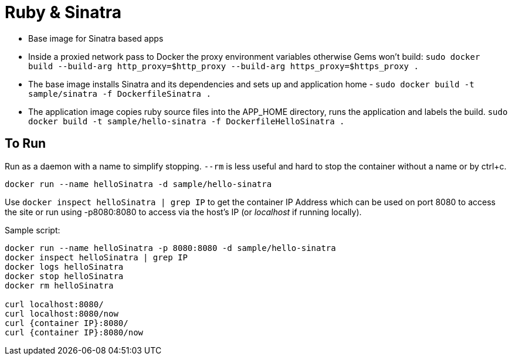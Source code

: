 = Ruby & Sinatra

* Base image for Sinatra based apps
* Inside a proxied network pass to Docker the proxy environment variables otherwise Gems won't build: `sudo docker build --build-arg http_proxy=$http_proxy --build-arg https_proxy=$https_proxy .`
* The base image installs Sinatra and its dependencies and sets up and application home - `sudo docker build -t sample/sinatra -f DockerfileSinatra .`
* The application image copies ruby source files into the APP_HOME directory, runs the application and labels the build. `sudo docker build -t sample/hello-sinatra -f DockerfileHelloSinatra .`


== To Run

Run as a daemon with a name to simplify stopping.  `--rm` is less useful and hard to stop the container without a name or by ctrl+c.

`docker run --name helloSinatra -d sample/hello-sinatra`

Use `docker inspect helloSinatra | grep IP` to get the container IP Address which can be used on port 8080 to access the site or run using -p8080:8080 to access via the host's IP (or _localhost_ if running locally).


Sample script:

----

docker run --name helloSinatra -p 8080:8080 -d sample/hello-sinatra
docker inspect helloSinatra | grep IP
docker logs helloSinatra
docker stop helloSinatra
docker rm helloSinatra

curl localhost:8080/
curl localhost:8080/now
curl {container IP}:8080/
curl {container IP}:8080/now



----

